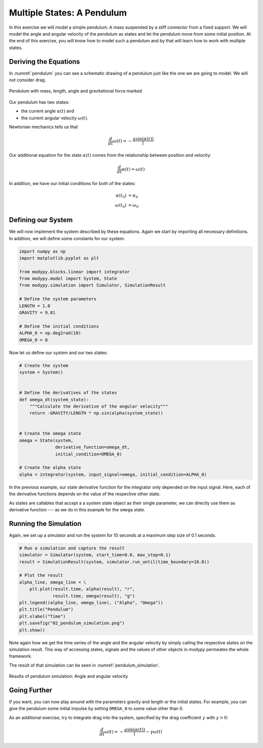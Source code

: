 Multiple States: A Pendulum
===========================

In this exercise we will model a simple pendulum:
A mass suspended by a stiff connector from a fixed support.
We will model the angle and angular velocity of the pendulum as states and let
the pendulum move from some initial position.
At the end of this exercise, you will know how to model such a pendulum and by
that will learn how to work with multiple states.

Deriving the Equations
----------------------

In :numref:`pendulum` you can see a schematic drawing of a pendulum just like
the one we are going to model.
We will not consider drag.

.. _pendulum:
.. figure:: 02_pendulum.svg
    :align: center
    :alt: Pendulum with quantities

    Pendulum with mass, length, angle and gravitational force marked

Our pendulum has two states:

- the current angle :math:`\alpha\left(t\right)` and
- the current angular velocity :math:`\omega\left(t\right)`.

Newtonian mechanics tells us that

.. math::
    \frac{d}{dt} \omega\left(t\right) =
    - \frac{g \sin\left(\alpha\left(t\right)\right)}{l}

Our additional equation for the state :math:`\alpha\left(t\right)` comes from
the relationship between position and velocity:

.. math::
    \frac{d}{dt} \alpha\left(t\right) = \omega\left(t\right)

In addition, we have our initial conditions for both of the states:

.. math::
    \alpha\left(t_0\right) & = \alpha_0 \\
    \omega\left(t_0\right) &= \omega_0

Defining our System
-------------------

We will now implement the system described by these equations.
Again we start by importing all necessary definitions.
In addition, we will define some constants for our system:

.. code-block:: python

    import numpy as np
    import matplotlib.pyplot as plt

    from modypy.blocks.linear import integrator
    from modypy.model import System, State
    from modypy.simulation import Simulator, SimulationResult

    # Define the system parameters
    LENGTH = 1.0
    GRAVITY = 9.81

    # Define the initial conditions
    ALPHA_0 = np.deg2rad(10)
    OMEGA_0 = 0

Now let us define our system and our two states:

.. code-block:: python

    # Create the system
    system = System()


    # Define the derivatives of the states
    def omega_dt(system_state):
        """Calculate the derivative of the angular velocity"""
        return -GRAVITY/LENGTH * np.sin(alpha(system_state))


    # Create the omega state
    omega = State(system,
                  derivative_function=omega_dt,
                  initial_condition=OMEGA_0)

    # Create the alpha state
    alpha = integrator(system, input_signal=omega, initial_condition=ALPHA_0)

In the previous example, our state derivative function for the integrator only
depended on the input signal.
Here, each of the derivative functions depends on the value of the respective
other state.

As states are callables that accept a a system state object as their single
parameter, we can directly use them as derivative function --- as we do in this
example for the ``omega`` state.

Running the Simulation
----------------------

Again, we set up a simulator and run the system for 10 seconds at a maximum step
size of 0\.1 seconds.

.. code-block:: python

    # Run a simulation and capture the result
    simulator = Simulator(system, start_time=0.0, max_step=0.1)
    result = SimulationResult(system, simulator.run_until(time_boundary=10.0))

    # Plot the result
    alpha_line, omega_line = \
        plt.plot(result.time, alpha(result), "r",
                 result.time, omega(result), "g")
    plt.legend((alpha_line, omega_line), ("Alpha", "Omega"))
    plt.title("Pendulum")
    plt.xlabel("Time")
    plt.savefig("02_pendulum_simulation.png")
    plt.show()

Note again how we get the time series of the angle and the angular velocity by
simply calling the respective states on the simulation result.
This way of accessing states, signals and the values of other objects in modypy
permeates the whole framework.

The result of that simulation can be seen in :numref:`pendulum_simulation`.

.. _pendulum_simulation:
.. figure:: 02_pendulum_simulation.png
    :align: center
    :alt: Results of pendulum simulation

    Results of pendulum simulation: Angle and angular velocity

Going Further
-------------

If you want, you can now play around with the parameters gravity and length or
the initial states.
For example, you can give the pendulum some initial impulse by setting
``OMEGA_0`` to some value other than 0.

As an additional exercise, try to integrate drag into the system, specified by
the drag coefficient :math:`\gamma` with :math:`\gamma>0`:

.. math::
    \frac{d}{dt} \omega\left(t\right) =
    - \frac{g \sin\left(\alpha\left(t\right)\right)}{l}
    - \gamma \omega\left(t\right)
